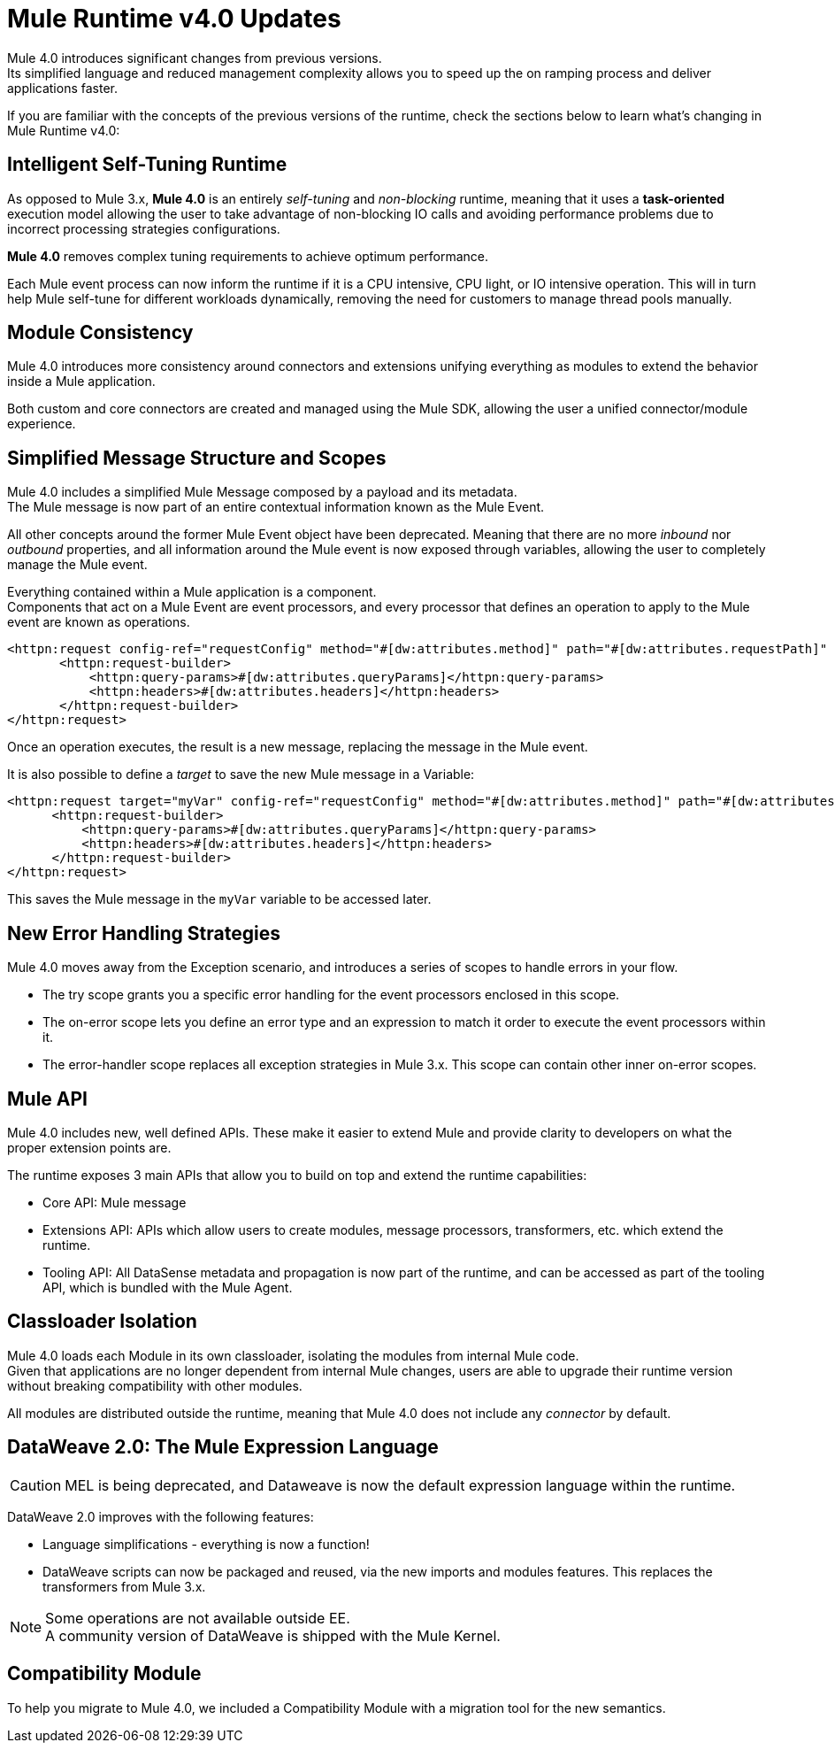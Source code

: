 = Mule Runtime v4.0 Updates
:keywords: news, updates, mule ESB, mule runtime, 4.0, Mule 4.0, Mule 4.0 for mule 3 developers, what's new Mule 4

Mule 4.0 introduces significant changes from previous versions. +
Its simplified language and reduced management complexity allows you to speed up the on ramping process and deliver applications faster.

If you are familiar with the concepts of the previous versions of the runtime, check the sections below to learn what's changing in Mule Runtime v4.0:


== Intelligent Self-Tuning Runtime

As opposed to Mule 3.x, *Mule 4.0* is an entirely _self-tuning_ and _non-blocking_ runtime, meaning that it uses a *task-oriented* execution model allowing the user to take advantage of non-blocking IO calls and avoiding performance problems due to incorrect processing strategies configurations.


*Mule 4.0* removes complex tuning requirements to achieve optimum performance.

Each Mule event process can now inform the runtime if it is a CPU intensive, CPU light, or IO intensive operation. This will in turn help Mule self-tune for different workloads dynamically, removing the need for customers to manage thread pools manually.


== Module Consistency

Mule 4.0 introduces more consistency around connectors and extensions unifying everything as modules to extend the behavior inside a Mule application.

Both custom and core connectors are created and managed using the Mule SDK, allowing the user a unified connector/module experience.

// COMBAK: Smart connectors are not going to be available for BETA
// Introducing Smart Connectors: Modules designed using XML to manipulate connections. +
// Users can define the module, set configurations and define operations that can later be invoked in the mule application to manipulate connections.

// REVIEW: Need confirmation about private flows going away.

== Simplified Message Structure and Scopes

Mule 4.0 includes a simplified Mule Message composed by a payload and its metadata. +
The Mule message is now part of an entire contextual information known as the Mule Event.

All other concepts around the former Mule Event object have been deprecated. Meaning that there are no more _inbound_ nor _outbound_ properties, and all information around the Mule event is now exposed through variables, allowing the user to completely manage the Mule event.

Everything contained within a Mule application is a component. +
Components that act on a Mule Event are event processors, and every processor that defines an operation to apply to the Mule event are known as operations.

//TODO Double check this example

[source,XML,linenums]
----
<httpn:request config-ref="requestConfig" method="#[dw:attributes.method]" path="#[dw:attributes.requestPath]" parseResponse="false">
       <httpn:request-builder>
           <httpn:query-params>#[dw:attributes.queryParams]</httpn:query-params>
           <httpn:headers>#[dw:attributes.headers]</httpn:headers>
       </httpn:request-builder>
</httpn:request>
----

Once an operation executes, the result is a new message, replacing the message in the Mule event.

It is also possible to define a _target_ to save the new Mule message in a Variable:

[source,XML,linenums]
----
<httpn:request target="myVar" config-ref="requestConfig" method="#[dw:attributes.method]" path="#[dw:attributes.requestPath]" parseResponse="false">
      <httpn:request-builder>
          <httpn:query-params>#[dw:attributes.queryParams]</httpn:query-params>
          <httpn:headers>#[dw:attributes.headers]</httpn:headers>
      </httpn:request-builder>
</httpn:request>
----
This saves the Mule message in the `myVar` variable to be accessed later.


== New Error Handling Strategies


Mule 4.0 moves away from the Exception scenario, and introduces a series of scopes to handle errors in your flow.

//REVIEW: Present this in a better way.
* The try scope grants you a specific error handling for the  event processors enclosed in this scope.
* The on-error scope lets you define an error type and an expression to match it order to execute the event processors within it.
* The error-handler scope replaces all exception strategies in Mule 3.x. This scope can contain other inner on-error scopes.


== Mule API

Mule 4.0 includes new, well defined APIs. These make it easier to extend Mule and provide clarity to developers on what the proper extension points are.

The runtime exposes 3 main APIs that allow you to build on top and extend the runtime capabilities:

* Core API: Mule message
* Extensions API: APIs which allow users to create modules, message processors, transformers, etc. which extend the runtime.
* Tooling API: All DataSense metadata and propagation is now part of the runtime, and can be accessed as part of the tooling API, which is bundled with the Mule Agent.

== Classloader Isolation

Mule 4.0 loads each Module in its own classloader, isolating the modules from internal Mule code. +
Given that applications are no longer dependent from internal Mule changes, users are able to upgrade their runtime version without breaking compatibility with other modules.

All modules are distributed outside the runtime, meaning that Mule 4.0 does not include any _connector_ by default.

== DataWeave 2.0: The Mule Expression Language

[CAUTION]
MEL is being deprecated, and Dataweave is now the default expression language within the runtime.

DataWeave 2.0 improves with the following features:

* Language simplifications - everything is now a function!
* DataWeave scripts can now be packaged and reused, via the new imports and modules features. This replaces the transformers from Mule 3.x.

[NOTE]
Some operations are not available outside EE. +
A community version of DataWeave is shipped with the Mule Kernel.

== Compatibility Module

To help you migrate to Mule 4.0, we included a Compatibility Module with a migration tool for the new semantics.

